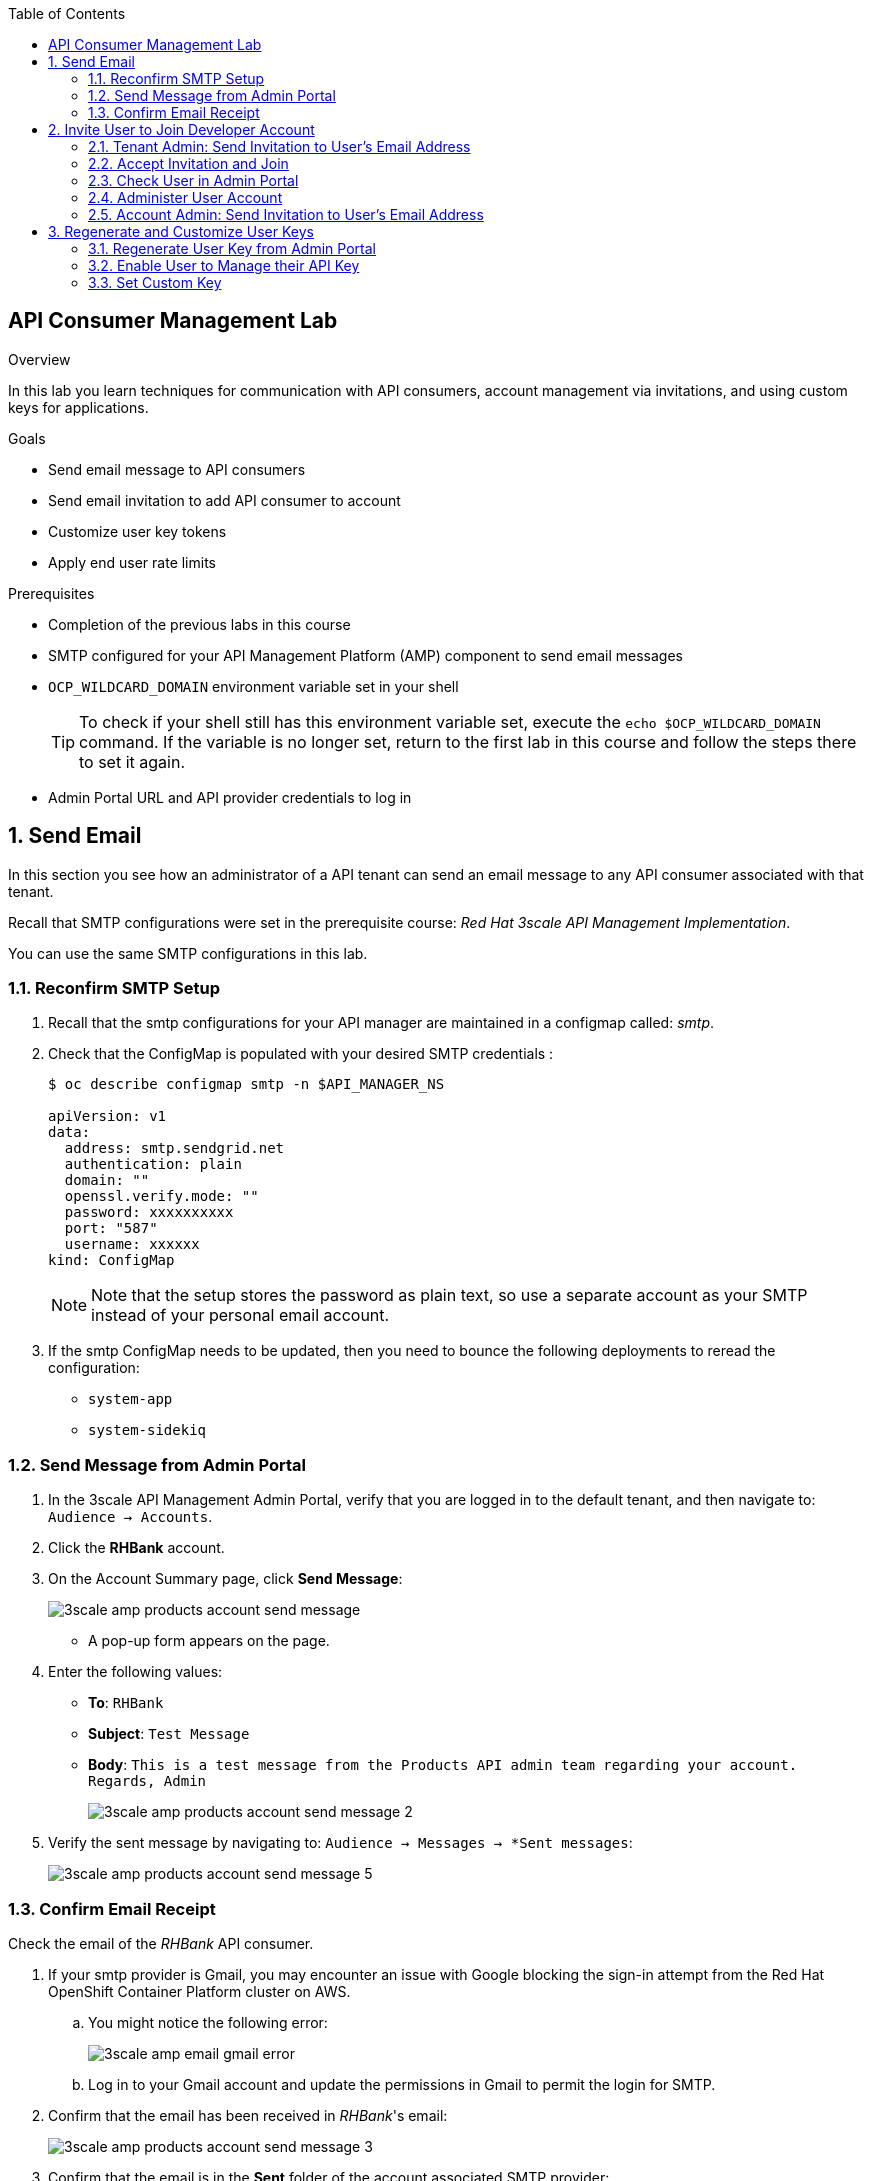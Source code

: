 :scrollbar:
:data-uri:
:toc2:



== API Consumer Management Lab

.Overview

In this lab you learn techniques for communication with API consumers, account management via invitations, and using custom keys for applications. 

.Goals

* Send email message to API consumers
* Send email invitation to add API consumer to account
* Customize user key tokens
* Apply end user rate limits

.Prerequisites
* Completion of the previous labs in this course
* SMTP configured for your API Management Platform (AMP) component to send email messages
* `OCP_WILDCARD_DOMAIN` environment variable set in your shell
+
TIP: To check if your shell still has this environment variable set, execute the `echo $OCP_WILDCARD_DOMAIN` command. If the variable is no longer set, return to the first lab in this course and follow the steps there to set it again.

* Admin Portal URL and API provider credentials to log in

:numbered:


== Send Email

In this section you see how an administrator of a API tenant can send an email message to any API consumer associated with that tenant.

Recall that SMTP configurations were set in the prerequisite course:  _Red Hat 3scale API Management Implementation_.

You can use the same SMTP configurations in this lab.

=== Reconfirm SMTP Setup

. Recall that the smtp configurations for your API manager are maintained in a configmap called:  _smtp_.
. Check that the ConfigMap is populated with your desired SMTP credentials :
+
-----
$ oc describe configmap smtp -n $API_MANAGER_NS

apiVersion: v1
data:
  address: smtp.sendgrid.net
  authentication: plain
  domain: ""
  openssl.verify.mode: ""
  password: xxxxxxxxxx
  port: "587"
  username: xxxxxx
kind: ConfigMap

-----
+
NOTE: Note that the setup stores the password as plain text, so use a separate account as your SMTP instead of your personal email account.
+
. If the smtp ConfigMap needs to be updated, then you need to bounce the following deployments to reread the configuration:
** `system-app`
** `system-sidekiq`


=== Send Message from Admin Portal

. In the 3scale API Management Admin Portal, verify that you are logged in to the default tenant, and then navigate to: `Audience -> Accounts`.
. Click the *RHBank* account.
. On the Account Summary page, click *Send Message*:
+
image::images/3scale_amp_products_account_send_message.png[]

* A pop-up form appears on the page.
. Enter the following values:
* *To*: `RHBank`
* *Subject*: `Test Message`
* *Body*: `This is a test message from the Products API admin team regarding your account. Regards, Admin`
+
image::images/3scale_amp_products_account_send_message_2.png[]

. Verify the sent message by navigating to: `Audience -> Messages -> *Sent messages`:
+
image::images/3scale_amp_products_account_send_message_5.png[]

=== Confirm Email Receipt 

Check the email of the _RHBank_ API consumer.

. If your smtp provider is Gmail, you may encounter an issue with Google blocking the sign-in attempt from the Red Hat OpenShift Container Platform cluster on AWS. 

.. You might notice the following error:
+
image::images/3scale_amp_email_gmail_error.png[]

.. Log in to your Gmail account and update the permissions in Gmail to permit the login for SMTP.


. Confirm that the email has been received in _RHBank_'s email:
+
image::images/3scale_amp_products_account_send_message_3.png[]


. Confirm that the email is in the *Sent* folder of the account associated SMTP provider:
+
image::images/3scale_amp_products_account_send_message_4.png[]


== Invite User to Join Developer Account

When the RHBank account was created in the previous lab, the account was created for a specific email ID, username, and password. 
In 3scale API Management, multiple users can be created for the same account. 

In this section of the lab, new user's will be invited to an account.

You'll do this initially as the admin of an API provider tenant and then do so again as the _RHBank_ account admin.

=== Tenant Admin: Send Invitation to User's Email Address

. Navigate to *Audience -> Accounts* .
. Click the *RHBank* account.
. Click *0 Invitations*:
+
image::images/3scale_amp_products_account_invite_user.png[]
+
. Click *Invite user*:
+
image::images/3scale_amp_products_account_invite_user_2.png[]
+
. Provide an email address of the user to be invited, and click *send*.
. Observe the status of the invitation on the Invitation page:
+
image::images/3scale_amp_products_account_invite_user_3.png[]
+
NOTE: If the user does not receive the invitation, you can resend the invitation through this link.

=== Accept Invitation and Join

. Log in to the email account of the invitee and look for the invitation email from 3scale API Management:
+
image::images/3scale_amp_products_account_invite_user_4.png[]

. Click the link in the email to join the API consumer account. This opens the *Invitation Sign In* form in the Developer Portal.
+

NOTE: The Developer Portal is by default restricted behind an access code, so you might encounter an error page after clicking the activation link. 
To prevent this, navigate to *Audience -> Developer Portal -> Settings -> Developer Portal -> Domains & Access* . Afterwards, delete the *Developer Portal Access Code*.
+
image::images/3scale_amp_products_account_invite_user_11.png[]

+
. Provide a username and password, and click *Sign up*:
+
image::images/3scale_amp_products_account_invite_user_5.png[]
+
NOTE: An invited user can check their application plan and user key by logging in to the Developer Portal.


=== Check User in Admin Portal

. Navigate back to the Admin Portal and click *Accounts* and *RHBank*.
. Click *Users*:
+
image::images/3scale_amp_products_account_invite_user_6.png[]
+
. Observe that the new user account was created with the role `member`:
+
image::images/3scale_amp_products_account_invite_user_7.png[]
+
. Observe in the Admin Portal that an administrator has the ability to edit, suspend, delete, or update a user, including changing the user's role to the `admin` role:
+
image::images/3scale_amp_products_account_invite_user_8.png[]
+
* Because this user has access to the same applications as the account, the user can request the APIs using the same application keys that were set up for the application.

=== Administer User Account

. Access the Developer Portal and log in as the new user.
. Review your application and credentials in the portal.
. Click *Settings* and try to access the *Users* and *Invitations* links:
+
image::images/3scale_amp_products_account_invite_user_9.jpg[]
+
. Notice that you get an *Access Denied* error because these tabs are reserved for `admin` users.
. Sign out of the Developer Portal.


=== Account Admin: Send Invitation to User’s Email Address

Previously you created an account called _RHBank_ and an account admin called: _rhbankdev_.

As an account admin, the user _rhbankdev_ can invite other users to the account via the Developer Portal.

NOTE:  Account admins (ie: _rhbankdev_ ) only have access to the Developer Portal.  
They do not have access to the 3scale Admin Portal.

. Log in to the Developer Portal as an `admin` user of the RHBank account (`rhbankdev`).
. Navigate to `Settings -> Users`.
. Observe that you can now view the users list, and also invite users using the portal:
+
image::images/3scale_amp_products_account_invite_user_10.png[]
+
. Repeat the invite-user process through the Developer Portal.

== Regenerate and Customize User Keys

In this section you learn how users can manage the user key for accessing APIs managed by 3scale API Management. 
You do two procedures: regenerating the random key generated, and letting the user enter a custom key.

=== Regenerate User Key from Admin Portal

. In the Admin Portal, verify that you are logged in to the default tenant.
. Navigate to: `API:Products -> Applications -> Listing`
. Click *ProductsApp*
. Click *Regenerate*:
+
image::images/3scale_amp_products_app_userkey_regenerate.png[]
+
. Confirm the change by clicking *OK* in the pop-up window and verify that a new user key was generated.
. Try the request to the Product API with the old key and observe the *Authentication Failed* error.
. Retry the request with the new user key and observe that the request succeeds.

=== Enable User to Manage their API Key

. As an admin logged into the default tenant of the Admin Portal, navigate to: `API:Products -> Integration -> Settings -> Application Requirements`
. Ensure that the following checkbox is enabled:  `Developers can manage applications`
. In the Developer Portal, log in as one of the users that was previously invited to the `RHBank` Account.
. As this account user, navigate to: `Applications` and click on _ProductsApp_
. Notice the account user's ability to `Regenerate` the API key
+
image::images/user_regenerate_key.png[]

=== Set Custom Key

. In the Admin Portal, verify that you are logged in, and then click the *Applications* tab.
. Click *ProductsApp*.
. Click *Set Custom Key*:
+
image::images/3scale_amp_products_app_userkey_custom.png[]
+
. Set an alphanumeric key. Use a phrase/password that is easy to remember.
+
image::images/3scale_amp_products_app_userkey_custom_2.png[]
+
. Observe that the user key was updated to your custom key.
. Test the API request by changing the user key to ensure that it works.
+
NOTE: A user key can also be _regenerated_ by an API consumer _admin_ from the Developer Portal. 


